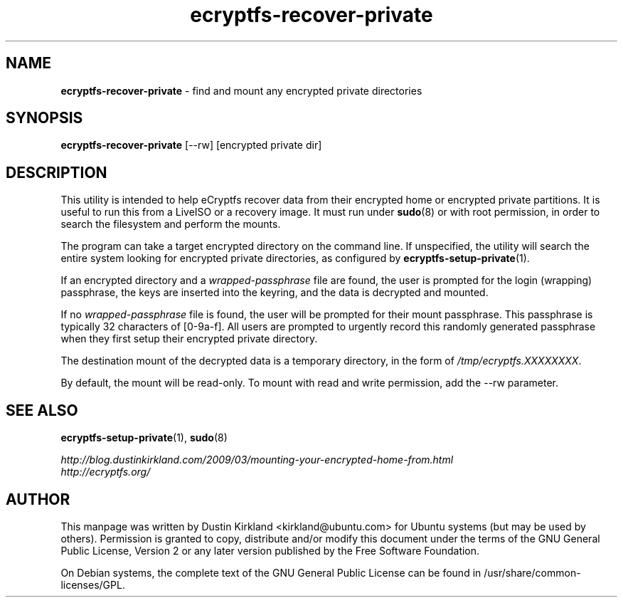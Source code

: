 .TH ecryptfs-recover-private 1 2010-12-17 ecryptfs-utils "eCryptfs"
.SH NAME
\fBecryptfs-recover-private\fP \- find and mount any encrypted private directories

.SH SYNOPSIS
\fBecryptfs-recover-private\fP [--rw] [encrypted private dir]

.SH DESCRIPTION
This utility is intended to help eCryptfs recover data from their encrypted home or encrypted private partitions.  It is useful to run this from a LiveISO or a recovery image.  It must run under \fBsudo\fP(8) or with root permission, in order to search the filesystem and perform the mounts.

The program can take a target encrypted directory on the command line.  If unspecified, the utility will search the entire system looking for encrypted private directories, as configured by \fBecryptfs-setup-private\fP(1).

If an encrypted directory and a \fIwrapped-passphrase\fP file are found, the user is prompted for the login (wrapping) passphrase, the keys are inserted into the keyring, and the data is decrypted and mounted.

If no \fIwrapped-passphrase\fP file is found, the user will be prompted for their mount passphrase.  This passphrase is typically 32 characters of [0-9a-f].  All users are prompted to urgently record this randomly generated passphrase when they first setup their encrypted private directory.

The destination mount of the decrypted data is a temporary directory, in the form of \fI/tmp/ecryptfs.XXXXXXXX\fP.

By default, the mount will be read-only.  To mount with read and write permission, add the --rw parameter.

.SH SEE ALSO
\fBecryptfs-setup-private\fP(1), \fBsudo\fP(8)

\fIhttp://blog.dustinkirkland.com/2009/03/mounting-your-encrypted-home-from.html\fP

.TP
\fIhttp://ecryptfs.org/\fP
.PD

.SH AUTHOR
This manpage was written by Dustin Kirkland <kirkland@ubuntu.com> for Ubuntu systems (but may be used by others).  Permission is granted to copy, distribute and/or modify this document under the terms of the GNU General Public License, Version 2 or any later version published by the Free Software Foundation.

On Debian systems, the complete text of the GNU General Public License can be found in /usr/share/common-licenses/GPL.
